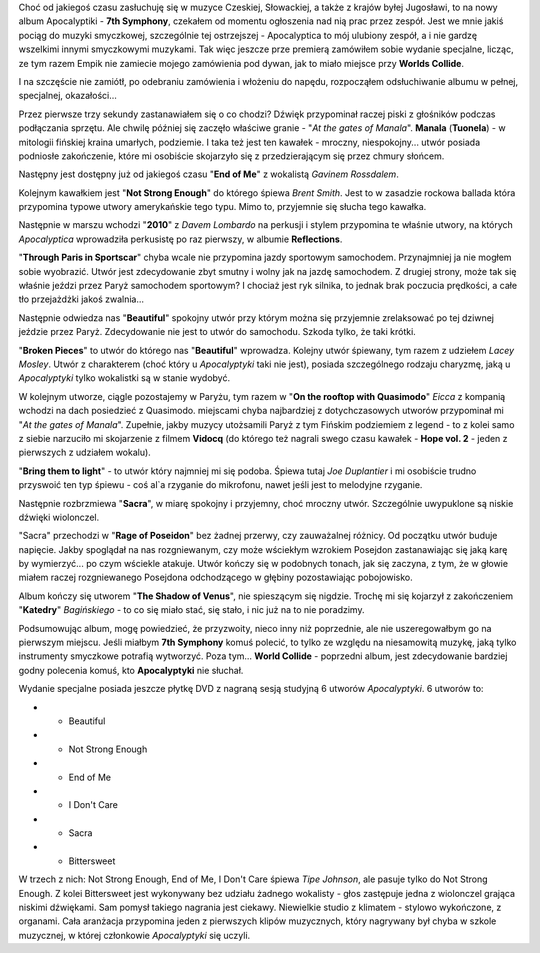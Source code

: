 .. title: Apocalyptica - 7th Symphony
.. slug: apocalyptica-7th-symphony
.. date: 2010/08/30 22:08:51
.. tags: apocalyptica, 7th symphony, end of me, gavin rossdale, brent smith, dave lombardo, lacey mosley, manala
.. link:
.. description: Choć od jakiegoś czasu zasłuchuję się w muzyce Czeskiej, Słowackiej, a także z krajów byłej Jugosławi, to na nowy album Apocalyptiki - 7th Symphony, czekałem od momentu ogłoszenia nad nią prac przez zespół. Jest we mnie jakiś pociąg do muzyki smyczkowej, szczególnie tej ostrzejszej - Apocalyptica to mój ulubiony zespół, a i nie gardzę wszelkimi innymi smyczkowymi muzykami. Tak więc jeszcze prze premierą zamówiłem sobie wydanie specjalne, licząc, ze tym razem Empik nie zamiecie mojego zamówienia pod dywan, jak to miało miejsce przy Worlds Collide.

Choć od jakiegoś czasu zasłuchuję się w muzyce Czeskiej, Słowackiej, a
także z krajów byłej Jugosławi, to na nowy album Apocalyptiki - **7th
Symphony**, czekałem od momentu ogłoszenia nad nią prac przez zespół.
Jest we mnie jakiś pociąg do muzyki smyczkowej, szczególnie tej
ostrzejszej - Apocalyptica to mój ulubiony zespół, a i nie gardzę
wszelkimi innymi smyczkowymi muzykami. Tak więc jeszcze prze premierą
zamówiłem sobie wydanie specjalne, licząc, ze tym razem Empik nie
zamiecie mojego zamówienia pod dywan, jak to miało miejsce przy **Worlds
Collide**.

I na szczęście nie zamiótł, po odebraniu zamówienia i włożeniu do
napędu, rozpocząłem odsłuchiwanie albumu w pełnej, specjalnej,
okazałości...

Przez pierwsze trzy sekundy zastanawiałem się o co chodzi? Dźwięk
przypominał raczej piski z głośników podczas podłączania sprzętu. Ale
chwilę później się zaczęło właściwe granie - "*At the gates of
Manala*\ ". **Manala** (**Tuonela**) - w mitologii fińskiej kraina
umarłych, podziemie. I taka też jest ten kawałek - mroczny,
niespokojny... utwór posiada podniosłe zakończenie, które mi osobiście
skojarzyło się z przedzierającym się przez chmury słońcem.

Następny jest dostępny już od jakiegoś czasu "**End of Me**\ " z
wokalistą *Gavinem Rossdalem*.

Kolejnym kawałkiem jest "**Not Strong Enough**\ " do którego śpiewa
*Brent Smith*. Jest to w zasadzie rockowa ballada która przypomina
typowe utwory amerykańskie tego typu. Mimo to, przyjemnie się słucha
tego kawałka.

Następnie w marszu wchodzi "**2010**\ " z *Davem Lombardo* na perkusji i
stylem przypomina te właśnie utwory, na których *Apocalyptica*
wprowadziła perkusistę po raz pierwszy, w albumie **Reflections**.

"**Through Paris in Sportscar**\ " chyba wcale nie przypomina jazdy
sportowym samochodem. Przynajmniej ja nie mogłem sobie wyobrazić. Utwór
jest zdecydowanie zbyt smutny i wolny jak na jazdę samochodem. Z drugiej
strony, może tak się właśnie jeździ przez Paryż samochodem sportowym? I
chociaż jest ryk silnika, to jednak brak poczucia prędkości, a całe tło
przejażdżki jakoś zwalnia...

Następnie odwiedza nas "**Beautiful**\ " spokojny utwór przy którym
można się przyjemnie zrelaksować po tej dziwnej jeździe przez Paryż.
Zdecydowanie nie jest to utwór do samochodu. Szkoda tylko, że taki
krótki.

"**Broken Pieces**\ " to utwór do którego nas "**Beautiful**\ "
wprowadza. Kolejny utwór śpiewany, tym razem z udziełem *Lacey Mosley*.
Utwór z charakterem (choć który u *Apocalyptyki* taki nie jest), posiada
szczególnego rodzaju charyzmę, jaką u *Apocalyptyki* tylko wokalistki są
w stanie wydobyć.

W kolejnym utworze, ciągle pozostajemy w Paryżu, tym razem w "**On the
rooftop with Quasimodo**\ " *Eicca* z kompanią wchodzi na dach
posiedzieć z Quasimodo. miejscami chyba najbardziej z dotychczasowych
utworów przypominał mi "*At the gates of Manala*\ ". Zupełnie, jakby
muzycy utożsamili Paryż z tym Fińskim podziemiem z legend - to z kolei
samo z siebie narzuciło mi skojarzenie z filmem **Vidocq** (do którego
też nagrali swego czasu kawałek - **Hope vol. 2** - jeden z pierwszych z
udziałem wokalu).

"**Bring them to light**\ " - to utwór który najmniej mi się podoba.
Śpiewa tutaj *Joe Duplantier* i mi osobiście trudno przyswoić ten typ
śpiewu - coś al\`a rzyganie do mikrofonu, nawet jeśli jest to melodyjne
rzyganie.

Następnie rozbrzmiewa "**Sacra**\ ", w miarę spokojny i przyjemny, choć
mroczny utwór. Szczególnie uwypuklone są niskie dźwięki wiolonczel.

"Sacra" przechodzi w "**Rage of Poseidon**\ " bez żadnej przerwy, czy
zauważalnej różnicy. Od początku utwór buduje napięcie. Jakby spoglądał
na nas rozgniewanym, czy może wściekłym wzrokiem Posejdon zastanawiając
się jaką karę by wymierzyć... po czym wściekle atakuje. Utwór kończy się
w podobnych tonach, jak się zaczyna, z tym, że w głowie miałem raczej
rozgniewanego Posejdona odchodzącego w głębiny pozostawiając
pobojowisko.

Album kończy się utworem "**The Shadow of Venus**\ ", nie spieszącym się
nigdzie. Trochę mi się kojarzył z zakończeniem "**Katedry**\ "
*Bagińskiego* - to co się miało stać, się stało, i nic już na to nie
poradzimy.

Podsumowując album, mogę powiedzieć, że przyzwoity, nieco inny niż
poprzednie, ale nie uszeregowałbym go na pierwszym miejscu. Jeśli
miałbym **7th Symphony** komuś polecić, to tylko ze względu na
niesamowitą muzykę, jaką tylko instrumenty smyczkowe potrafią wytworzyć.
Poza tym... **World Collide** - poprzedni album, jest zdecydowanie
bardziej godny polecenia komuś, kto **Apocalyptyki** nie słuchał.

Wydanie specjalne posiada jeszcze płytkę DVD z nagraną sesją studyjną 6
utworów *Apocalyptyki*. 6 utworów to:

-  - Beautiful
-  - Not Strong Enough
-  - End of Me
-  - I Don't Care
-  - Sacra
-  - Bittersweet

W trzech z nich: Not Strong Enough, End of Me, I Don't Care śpiewa *Tipe
Johnson*, ale pasuje tylko do Not Strong Enough. Z kolei Bittersweet
jest wykonywany bez udziału żadnego wokalisty - głos zastępuje jedna z
wiolonczel grająca niskimi dźwiękami. Sam pomysł takiego nagrania jest
ciekawy. Niewielkie studio z klimatem - stylowo wykończone, z organami.
Cała aranżacja przypomina jeden z pierwszych klipów muzycznych, który
nagrywany był chyba w szkole muzycznej, w której członkowie
*Apocalyptyki* się uczyli.
